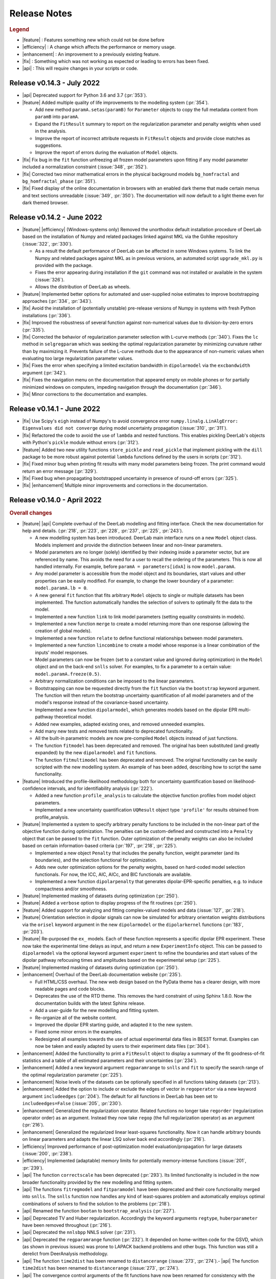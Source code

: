 .. _changelog:


--------------
Release Notes
--------------


.. rubric:: Legend

- |feature| : Features something new which could not be done before
- |efficiency| : A change which affects the performance or memory usage.
- |enhancement| : An improvement to a previously existing feature.
- |fix| : Something which was not working as expected or leading to errors has been fixed.
- |api| : This will require changes in your scripts or code.


Release v0.14.3 - July 2022
---------------------------------

- |api| Deprecated support for Python 3.6 and 3.7 (:pr:`353`). 
- |feature| Added multiple quality of life improvements to the modelling system (:pr:`354`). 

  * Add new method ``paramA.setas(paramB)`` for ``Parameter`` objects to copy the full metadata content from ``paramB`` into ``paramA``. 
  * Expand the ``FitResult`` summary to report on the regularization parameter and penalty weights when used in the analysis. 
  * Improve the report of incorrect attribute requests in ``FitResult`` objects and provide close matches as suggestions. 
  * Improve the report of errors during the evaluation of ``Model`` objects.  
  
- |fix| Fix bug in the ``fit`` function unfreezing all frozen model parameters upon fitting if any model parameter included a normalization constraint (:issue:`348`, :pr:`352`).
- |fix| Corrected two minor mathematical errors in the physical background models ``bg_homfractal`` and ``bg_homfractal_phase`` (:pr:`351`). 
- |fix| Fixed display of the online documentation in browsers with an enabled dark theme that made certain menus and text sections unreadable (:issue:`349`, :pr:`350`). The documentation will now default to a light theme even for dark themed browser. 



Release v0.14.2 - June 2022
---------------------------------

- |feature| |efficiency| (Windows-systems only) Removed the unorthodox default installation procedure of DeerLab based on the installation of Numpy and related packages linked against MKL via the Gohlke repository (:issue:`322`, :pr:`330`).

  * As a result the default performance of DeerLab can be affected in some Windows systems. To link the Numpy and related packages against MKL as in previous versions, an automated script ``upgrade_mkl.py`` is provided with the package.
  * Fixes the error appearing during installation if the ``git`` command was not installed or available in the system (:issue:`326`). 
  * Allows the distribution of DeerLab as wheels. 

- |feature| Implemented better options for automated and user-supplied noise estimates to improve bootstrapping approaches (:pr:`334`, :pr:`343`).
- |fix| Avoid the installation of (potentially unstable) pre-release versions of Numpy in systems with fresh Python installations (:pr:`336`).
- |fix| Improved the robustness of several function against non-numerical values due to division-by-zero errors (:pr:`335`).
- |fix| Corrected the behavior of regularization parameter selection with L-curve methods (:pr:`340`). Fixes the ``lc`` method in ``selgregparam`` which was seeking the optimal regularization parameter by minimizing curvature rather than by maximizing it. Prevents failure of the L-curve methods due to the appearance of non-numeric values when evaluating too large regularization parameter values.
- |fix| Fixes the error when specifying a limited excitation bandwidth in ``dipolarmodel`` via the ``excbandwidth`` argument (:pr:`342`). 
- |fix| Fixes the navigation menu on the documentation that appeared empty on mobile phones or for partially minimized windows on computers, impeding navigation through the documentation (:pr:`346`).
- |fix| Minor corrections to the documentation and examples.    

Release v0.14.1 - June 2022
---------------------------------

- |fix| Use Scipy's ``eigh`` instead of Numpy's to avoid convergence error ``numpy.linalg.LinAlgError: Eigenvalues did not converge`` during model uncertainty propagation (:issue:`310`, :pr:`311`).
- |fix| Refactored the code to avoid the use of ``lambda`` and nested functions. This enables pickling DeerLab's objects with Python's ``pickle`` module without errors (:pr:`312`).
- |feature| Added two new utility functions ``store_pickle`` and ``read_pickle`` that implement pickling with the ``dill`` package to be more robust against potential ``lambda`` functions defined by the users in scripts (:pr:`312`).
- |fix| Fixed minor bug when printing fit results with many model parameters being frozen. The print command would return an error message (:pr:`329`).
- |fix| Fixed bug when propagating bootstrapped uncertainty in presence of round-off errors (:pr:`325`). 
- |fix| |enhancement| Multiple minor improvements and corrections in the documentation.

Release v0.14.0 - April 2022
---------------------------------

.. rubric:: Overall changes

- |feature| |api| Complete overhaul of the DeerLab modelling and fitting interface. Check the new documentation for help and details. (:pr:`218`, :pr:`223`, :pr:`228`, :pr:`237`, :pr:`225`, :pr:`243`). 
  
  * A new modelling system has been introduced. DeerLab main interface runs on a new ``Model`` object class. Models implement and provide the distinction between linear and non-linear parameters.
  * Model parameters are no longer (solely) identified by their indexing inside a parameter vector, but are referenced by name. This avoids the need for a user to recall the ordering of the parameters. This is now all handled internally. For example, before ``paramA = parameters[idxA]`` is now ``model.paramA``.   
  * Any model parameter is accessible from the model object and its boundaries, start values and other properties can be easily modified. For example, to change the lower boundary of a parameter: ``model.paramA.lb = 0``.  
  * A new general ``fit`` function that fits arbitrary ``Model`` objects to single or multiple datasets has been implemented. The function automatically handles the selection of solvers to optimally fit the data to the model. 
  * Implemented a new function ``link`` to link model parameters (setting equality constraints in models). 
  * Implemented a new function ``merge`` to create a model returning more than one response (allowing the creation of global models). 
  * Implemented a new function ``relate`` to define functional relationships between model parameters.
  * Implemented a new function ``lincombine`` to create a model whose response is a linear combination of the inputs' model responses. 
  * Model parameters can now be frozen (set to a constant value and ignored during optimization) in the ``Model`` object and on the back-end ``snlls`` solver. For examples, to fix a parameter to a certain value: ``model.paramA.freeze(0.5)``.
  * Arbitrary normalization conditions can be imposed to the linear parameters.
  * Bootstrapping can now be requested directly from the ``fit`` function via the ``bootstrap`` keyword argument. The function will then return the bootstrap uncertainty quantification of all model parameters and of the model's response instead of the covariance-based uncertainty.
  * Implemented a new function ``dipolarmodel``, which generates models based on the dipolar EPR multi-pathway theoretical model. 
  * Added new examples, adapted existing ones, and removed unneeded examples. 
  * Add many new tests and removed tests related to deprecated functionality. 
  * All the built-in parametric models are now pre-compiled ``Model`` objects instead of just functions.
  * The function ``fitmodel`` has been deprecated and removed. The original has been substituted (and greatly expanded) by the new    ``dipolarmodel`` and ``fit`` functions. 
  * The function ``fitmultimodel`` has been deprecated and removed. The original functionality can be easily scripted with the new modelling system. An example of has been added, describing how to script the same functionality. 

- |feature| Introduced the profile-likelihood methodology both for uncertainty quantification based on likelihood-confidence intervals, and for identifiability analysis (:pr:`222`).

  * Added a new function ``profile_analysis`` to calculate the objective function profiles from model object parameters.
  * Implemented a new uncertainty quantification ``UQResult`` object type ``'profile'`` for results obtained from profile_analysis.
- |feature| Implemented a system to specify arbitrary penalty functions to be included in the non-linear part of the objective function during optimization. The penalties can be custom-defined and constructed into a ``Penalty`` object that can be passed to the ``fit`` function. Outer optimization of the penalty weights can also be included based on certain information-based criteria (:pr:`197`, :pr:`218`, :pr:`225`). 

  * Implemented a new object ``Penalty`` that includes the penalty function, weight parameter (and its boundaries), and the selection functional for optimization.
  * Adds new outer optimization options for the penalty weights, based on hard-coded model selection functionals. For now, the ICC, AIC, AICc, and BIC functionals are available.
  * Implemented a new function ``dipolarpenalty`` that generates dipolar-EPR-specific penalties, e.g. to induce compactness and/or smoothness.
- |feature| Implemented masking of datasets during optimization (:pr:`250`).
- |feature| Added a ``verbose`` option to display progress of the fit routines (:pr:`250`).
- |feature| Added support for analyzing and fitting complex-valued models and data (:issue:`127`, :pr:`218`).
- |feature| Orientation selection in dipolar signals can now be simulated for arbitrary orientation weights distributions via the ``orisel`` keyword argument in the new ``dipolarmodel`` or the ``dipolarkernel`` functions (:pr:`183`, :pr:`203`). 
- |feature| Re-purposed the ``ex_`` models. Each of these function represents a specific dipolar EPR experiment. These now take the experimental time delays as input, and return a new ``ExperimentInfo`` object. This can be passed to ``dipolarmodel`` via the optional keyword argument ``experiment`` to refine the boundaries and start values of the dipolar pathway refocusing times and amplitudes based on the experimental setup (:pr:`225`). 
- |feature| Implemented masking of datasets during optimization (:pr:`250`).
- |enhancement| Overhaul of the DeerLab documentation website (:pr:`235`).

  * Full HTML/CSS overhaul. The new web design based on the PyData theme has a clearer design, with more readable pages and code blocks.
  * Deprecates the use of the RTD theme. This removes the hard constraint of using Sphinx 1.8.0. Now the documentation builds with the latest Sphinx release.
  * Add a user-guide for the new modelling and fitting system.
  * Re-organize all of the website content.
  * Improved the dipolar EPR starting guide, and adapted it to the new system.
  * Fixed some minor errors in the examples.
  * Redesigned all examples towards the use of actual experimental data files in BES3T format. Examples can now be taken and easily adapted by users to their experiment data files (:pr:`304`).
- |enhancement| Added the functionality to print a ``FitResult`` object to display a summary of the fit goodness-of-fit statistics and a table of all estimated parameters and their uncertainties (:pr:`234`). 
- |enhancement| Added a new keyword argument ``regparamrange`` to ``snlls`` and ``fit`` to specify the search range of the optimal regularization parameter (:pr:`225`).
- |enhancement| Noise levels of the datasets can be optionally specified in all functions taking datasets (:pr:`213`).
- |enhancement| Added the option to include or exclude the edges of vector in ``regoperator`` via a new keyword argument ``includeedges`` (:pr:`204`). The default for all functions in DeerLab has been set to ``includeedges=False`` (:issue:`205`, :pr:`230`).  
- |enhancement| Generalized the regularization operator. Related functions no longer take ``regorder`` (regularization operator order) as an argument. Instead they now take ``regop`` (the full regularization operator) as an argument (:pr:`216`).
- |enhancement| Generalized the regularized linear least-squares functionality. Now it can handle arbitrary bounds on linear parameters and adapts the linear LSQ solver back end accordingly (:pr:`216`).
- |efficiency| Improved performance of post-optimization model evaluation/propagation for large datasets (:issue:`200`, :pr:`238`).  
- |efficiency| Implemented (adaptable) memory limits for potentially memory-intense functions (:issue:`201`, :pr:`239`). 
- |api| The function ``correctscale`` has been deprecated (:pr:`293`). Its limited functionality is included in the now broader functionality provided by the new modelling and fitting system.
- |api| The functions ``fitregmodel`` and ``fitparamodel`` have been deprecated and their core functionality merged into ``snlls``. The ``snlls`` function now handles any kind of least-squares problem and automatically employs optimal combinations of solvers to find the solution to the problems (:pr:`218`). 
- |api| Renamed the function ``bootan`` to ``bootstrap_analysis`` (:pr:`227`).
- |api| Deprecated TV and Huber regularization. Accordingly the keyword arguments ``regtype``, ``huberparameter`` have been removed throughout (:pr:`216`).
- |api| Deprecated the ``nnlsbpp`` NNLS solver (:pr:`231`).
- |api| Deprecated the ``regparamrange`` function (:pr:`232`). It depended on home-written code for the GSVD, which (as shown in previous issues) was prone to LAPACK backend problems and other bugs. This function was still a derelict from DeerAnalysis methodology.
- |api| The function ``time2dist`` has been renamed to ``distancerange`` (:issue:`273`, :pr:`274`).- |api| The function ``time2dist`` has been renamed to ``distancerange`` (:issue:`273`, :pr:`274`).
- |api| The convergence control arguments of the fit functions have now been renamed for consistency with the ``least_squares`` function of the SciPy package (:pr:`296`).
- |api| Changed the name of the parameter ``width`` to ``std`` in the ``dd_gauss``, ``dd_gauss2``, ``dd_gauss3``, and ``dd_skewgauss``models (:issue:`278`, :pr:`280`).
- |fix| When using the ``multistart`` keyword argument, no longer includes the parameter boundaries in the set of multiple start values (:pr:`218`). 
- |fix| Fixed error (manifesting as ``nan`` values in the confidence intervals) caused by a division-by-zero in the covariance matrix estimation (:pr:`218`).
- |fix| Fix encoding error during installation (:pr:`252`). This error could disrupt the installation in OS with default encoding different from CP-1252.
- |fix| Implement a new function to ensure that estimated Jacobians are positive semi-definite matrices. This fixes the appearance of warnings and bugs when calculating confidence intervals (:pr:`216`).
- |fix| Corrected the scale invariance behavior of the covariance-based uncertainty estimates (:pr:`218`).
- |fix| Fixed multiple ``numpy.VisibleDeprecationWarning`` and ``RunTime`` warnings (:issue:`207`, :pr:`212`).
- |fix| Corrected the math in the documentation of some distance distribution models (:pr:`215`).
- |fix| Corrected the behavior of dataset weights. These are no longer normalized at runtime and kept as specified by the users (:issue:`248`, :pr:`250`).
- |fix| While testing, now skips a unit test if an error with the Tk backend of Matplotlib occurs (:pr:`211`).
- |fix| Fix multiple bugs and errors related to the new modelling and fitting system (:pr:`226`, :issue:`233`, :pr:`235`, :issue:`241`, :pr:`242`, :issue:`244`, :pr:`245`, :pr:`246`, :pr:`249`).
- |fix| Correct behavior of multistart optimization for one-sided parameter boundaries (:pr:`252`).
- |fix| Fix bug when globally fitting multiple datasets. The global weights were not being manipulated correctly in the estimation of the linear parameters leading to incorrect results (:pr:`302`)

.. rubric:: ``bootstrap_analysis``
- |efficiency| Added a new keyword argument ``memorylimit`` to specify the maximal memory used by the bootstrap analysis (by default 8GB). If the total analysis is expected to exceed the memory limit, the function will abort the execution (:issue:`200`, :pr:`238`).

.. rubric:: ``dipolarkernel``
- |feature| Added a new option `complex` to request the complex-valued dipolar kernel to simulate the out-of-phase contributions to the dipolar signals (:pr:`258`).
- |efficiency| Added a new keyword argument ``memorylimit`` to specify the maximal memory used by the dipolar kernel (by default 8GB). If the dipolar kernel is expected to exceed the memory limit, the function will abort the execution (:issue:`200`, :pr:`238`).
- |fix| Prompts error if wrong method is selected when specifying a limited excitation bandwidth (:issue:`181`, :pr:`183`). 

.. rubric:: ``bg_models``
- |feature| Implemented the time-dependent phase shifts for all the built-in physical background models, namely ``bg_hon3d_phase``, ``bg_hom3dex_phase``, and ``bg_homfractal_phase`` (:pr:`258`).   
- |enhancement| Changed the implementation of ``bg_hom3dex`` (:pr:`258`). This avoids the use of tabulated pre-calculated values. Accordingly the utility functions ``calculate_exvolume_redfactor`` and ``load_exvolume_redfactor`` have been removed.
- |fix| Improved the implementation and behavior of the ``bg_homfractal`` model (:pr:`258`).

.. rubric:: ``diststats``
- |fix| Fixed the behavior when dealing with distributions with arbitrary integral values

.. rubric:: ``selregparam``
- |enhancement| Implemented a general LSQ solver as backend to adapt to different regularized optimization problem structures.
- |enhancement| Generalized the linear least-squares solver. (:pr:`216`).
- |enhancement| In the ``brent`` mode, the search range is no longer selected from the min/max of ``regparamrange`` output, but from a new keyword argument ``searchrange`` set by default to ``[1e-8,1e2]``. The default values were chosen as the statistical means of Monte-Carlo simulations of the min/max values of ``regparamrange``'s output for typical 4-pulse DEER kernels (:pr:`232`).
- |enhancement|  In the ``grid`` mode, the grid-values are passed by the pre-existing keyword argument ``candidates``. By default, if not specified, a grid will be generated from the ``searchrange`` argument (:pr:`232`).

.. rubric:: ``UQResult``
- |fix| Ensures non-negativity of estimated parameter uncertainty probability density functions.
- |enhancement| Improve the behavior of ``UQresult.propagate()`` for bootstrapped uncertainty results. Now, instead of propagating bootstrapped uncertainty via the estimated covariance matrix, the uncertainty is propagated by bootstrapping from the bootstrapped uncertainty distributions (:pr:`218`). 
- |fix| Fix behavior of the bootstrap median (:pr:`254`).
- |fix| Suppress multiple ``DeprecationWarning`` warnings during uncertainty calculations (:pr:`255`).
- |fix| Fix error prompt when requesting private methods such as ``__deepcopy__`` (:issue:`301`, :pr:`303`).

.. rubric:: ``correctphase``
- |fix| Implement a fully vectorized analytical solution, resulting in a 30-150x speedup (:pr:`256`, :pr:`279`). 
- |api| Eliminate the ``phase='posrealint'`` and ``phase='negrealint'`` options (:pr:`279`).

.. rubric:: ``deerload``
- |fix| Raise warning instead of exception when parsing lines without key-value pairs (:pr:`256`). This avoid errors when trying to load BES3T files with PulseSPEL scripts edited in different OS systems.

.. rubric:: ``whitegaussnoise``
- |api| Renamed the argument ``level`` to ``std`` for clarity (:pr:`276`).
- |api| Make the argument ``std`` a required positional argument and no longer provide a default value (:pr:`276`).

Release v0.13.2 - July 2021
---------------------------------

.. rubric:: Overall changes

- |fix| Fixed an error appearing during installation in Windows systems. If during installation a  ``python`` executable alias was not created, the call to the ``pipwin`` manager returned an error and the installation failed to download and install Numpy, SciPy and CVXOpt (:pr:`187`).
- |fix| Fixed the rendering of certain code-blocks in the documentation examples which were appearing as plain text (:issue:`179`, :pr:`184`). 
- |fix| Fixed the execution and rendering of the model examples in the documentation (:issue:`189`, :pr:`190`). 
- |fix| Fixed a bug in ``snlls`` where one of the linear least-squares solvers can return results that violate the boundary conditions due to float-point round-off errors (:issue:`177`, :pr:`188`).


Release v0.13.1 - May 2021
---------------------------------

.. rubric:: Overall changes

- |fix| Fixed the behavior of global weights throughout DeerLab fit functions. The keyword argument ``weights`` was not having any or the expected effect in the results in some fit functions. Also fixes the behavior of built-in plots for global fits (:issue:`168`, :pr:`171`). 
- |enhancement| Optimize default weights in global fitting according to the datasets noise levels (:issue:`169`, :pr:`174`).
- |fix| Fixed a bug in ``snlls`` that was causing the confidence intervals in ``snlls``, ``fitmodel`` and ``fitmultimodel`` to vanish for large signal scales (:issue:`165`, :pr:`166`). 

.. rubric:: ``deerload`` 

- |fix| Corrected a bug that happened in certain BES3T Bruker spectrometer files, when there are entries under the ``MANIPULATION HISTORY LAYER`` section at the end of the descriptor file. Also fixed the reading of ``.XGF`` partner files (:pr:`164`). 

.. rubric:: ``snlls``

- |enhancement| The keyword argument ``extrapenalty`` now requires a function that takes both non-linear and linear parameters. Corrected the name of the keyword in the documentation (:pr:`175`). 

.. rubric:: ``fitparamodel``

- |fix| Fixed the scaling of the output ``FitResult.model`` and ``FitResult.modelUncert`` (:pr:`173`).

.. rubric:: ``ex_pseudotitration_parameter_free``:

- |fix| Removed ``Ctot`` from second order term in the ``chemicalequalibrium`` polynomial (:pr:`163`).

---------------------------------

Release v0.13.0 - April 2021
---------------------------------

.. rubric:: Overall changes

- |feature| DeerLab is now distributed via the Anaconda repository and can be installed with the ``conda`` package manager (:issue:`12`, :pr:`157`). The installation instructions have been expanded to describe the Anaconda installation (:pr:`155`).
- |feature| DeerLab now supports Python 3.9.
- |enhancement| The function ``fitsignal`` has been re-named to ``fitmodel`` for correctness and consistency with other functions (:pr:`102`).
- |feature| Added new experiment models for RIDME on systems with one to seven harmonic pathways (S=1/2 to S=7/2) to include all higher harmonics (overtones) (:pr:`79`). 
- |enhancement| Bootstrapping is now embedded into ``fitmodel`` to automatically bootstrap all output quantities without the need to write additional script lines (:issue:`55`). In ``fitmodel`` a new option ``uq`` allows to switch between covariance or bootstrapping uncertainty quantification (:pr:`88`). 
- |feature| The function ``fitmodel`` now returns ``Vmod`` and ``Vunmod``, the modulated and unmodulated contributions to the fitted dipolar signal, respectively, along their uncertainties as additional outputs (:pr:`78`).
- |feature| Implemented several initialization strategies in ``fitmultimodel`` for multi-model components (:pr:`67`). Three different new strategies ``'spread'``, ``'split'`` and ``'merge'`` will initialize the parameter values of the N-component fit based on the results of the N-1/N+1 component fit to improve quality of results and speed.  
- |feature| Added contribution guidelines to the documentation and automated list of DeerLab contributors. 
- |feature| The function ``snlls`` now accepts additional custom penalties to include in the optimization (:issue:`76`, :pr:`112`).
- |feature| All fit functions now return the fit of the data along its uncertainty automatically as part of the ``FitResult`` object(:issue:`130`, :pr:`134`).
- |feature| Implemented a new method ``UQResult.join()`` to merge multiple uncertainty quantification objects (:pr:`154`). This permits error propagation from multiple uncertainty sources to a common function.
- |efficiency| The performance of all fit functions has been considerably accelerated by removing call overheads in built-in DeerLab models (:issue:`100`, :pr:`101`, :pr:`143`).
- |fix| Improved robustness of the installation from PyPI (:pr:`65`):
- |fix| The installer no longer assumes the alias ``pip`` to be setup on the system. 
- |fix| The installation will now handle cases when system-wide privileges are not available (:issue:`52`).
- |fix| Improved robustness of the installation in Windows systems to avoid missing DLL errors (:issue:`64`).
- |fix| The installer will now get the latest Numpy/Scipy releases in Windows systems available at the [Gohlke repository](https://www.lfd.uci.edu/~gohlke/pythonlibs/). 
- |fix| Adapted piece of code leading to a ``VisibleDeprecationWarning`` visible during execution of certain DeerLab functions.
- |enhancement| Improved interface of built-in plots in ``FitResult.plot()``. The method now returns a Matplotlib figure object (``matplotlib.figure.Figure``) instead of an axes object (``matplotlib.axes._subplots.AxesSubplot``) which can be modified more freely to adjust graphical elements (:issue:`85`). The method now takes an optional keyword ``FitResult.plot(show=True\False)`` to enable/disable rendering of the graphics upon calling the method (:pr:`87`).
- |fix| The fit objective values returned in ``FitResult.cost`` are now correct (previous versions had an erroneous 1/2 factor) (:issue:`80`). The value is now returned as a scalar value instead of a single-element list (:issue:`81`).
- |enhancement| Removed the re-normalization conventions ``K(t=0,r)=1`` and ``B(t=0)=1`` and associated options ``renormalize`` and ``renormpaths`` in the ``dipolarkernel`` and ``dipolarbackground`` functions (:pr:`99`) to avoid identifiability issues between dipolar pathway amplitudes and signal scales during fitting (:issue:`76`). 
- |enhancement| The fit convergence criteria ``tol`` (objective function tolerance) and ``maxiter`` (iteration limit) are now exposed as keyword argument in all fit functions (:issue:`111`, :pr:`112`). 
- |enhancement| Multiple improvements and corrections to the documentation (:pr:`95`, :pr:`96`, :pr:`104`, :pr:`106`, :pr:`107`, :pr:`115`, :pr:`122`)
- |fix| Corrections in the metadata of multiple ``dd_models``. The key ``Parameters`` of some models contained the wrong names.
- |enhancement| The metadata of the built-in models is now accessible and manipulable via function attributes (e.g. ``dd_gauss.parameters``) rather than trought a returned dictionary (e.g. ``dd_gauss()['Parameters']``) (:pr:`143`).
- |enhancement| The keyword argument to request uncertainty quantification has been unified across all fitting functions. It is now ``uq`` (:pr:`120`).
- |api| The ``UncertQuant`` class has been renamed into ``UQResult`` (:pr:`123`).
- |enhancement| Uncertainty quantification is now tested numerically against an external package (``lmfit``) to ensue quality and accuracy(:pr:`121`).
- |enhancement| Expanded the collection of examples in the documentation, and improved existing ones (:pr:`144`, :pr:`148`, :pr:`153`).

.. rubric:: ``deerload`` 

- |fix| Fixed behavior of the function when loading certain 2D-datasets in the BES3T format (:issue:`82`, :pr:`83`).
- |fix| In 2D-datasets, the abscissas are now returned as a list of abscissas instead of a single 2D-matrix (:pr:`83`). 

.. rubric:: ``fitmodel``

- |fix| Corrected the scaling behaviour of all outputs related to components of the dipolar signal to match the scaling of the original experimental data (:pr:`78`). 
- |enhancement| The built-in plot method ``FitResult.plot()`` now plots the unmodulated component fit as well with its uncertainty (:pr:`78`).
- |enhancement| When plotting bootstrapped results with ``FitResult.plot()``, the fit is substituted with the median of the bootstrapped distribution (:pr:`148`).
- |enhancement| Extended information included in the verbose summary (:pr:`78`). 
- |enhancement| Simplified the interface for defining initial values and boundaries of parameters in ``fitsignal`` (:pr:`71`). Now instead of defining, e.g., ``fitsignal(..., lb = [[],[50],[0.2, 0.5]])`` one can define the individual vales/boundaries ``fitsignal(..., bg_lb = 50, ex_lb = [0.2,0.5])`` by using the new keywords. 
- |api| Removed the keyword argument ``uqanalysis=True/False``. The uncertainty quantification can now be disabled via the new keyword ``uq=None`` (:pr:`98`).
- |fix| Corrected the behaviour of built-in start values when manually specifying boundaries (:pr:`73`). If the built-in start values are outside of the user-specified boundaries the program will now automatically set the start values in the middle of the boundaries to avoid errors (:issue:`72`)).
- |enhancement| Implemented the constraint ``Lam0+sum(lam)<=1`` to ensure the structural-identifiability of ``Lam0`` and ``V0`` during SNLLS optimization of experiment models with more than one modulated dipolar pathway (i.e. does not affect ``ex_4pdeer``) (:issue:`76`, :pr:`108`).
- |enhancement| The function now accepts any sequence input (lists, arrays, tuples, etc.) instead of just lists (:pr:`152`). 
- |api| Removed the optional keyword argument ``regtype`` (:pr:`137`).
- |fix| Fixed a bug in the scaling of the distance distribution uncertainty quantification (:pr:`148`).

.. rubric:: ``fitregmodel``

- |fix| Corrected the behaviour of the uncertainty quantification when disabling the non-negativity constraint (:pr:`121`).

.. rubric:: ``fitparamodel`` 

- |fix| Made ``par0`` a positional argument instead of an optional keyword (:issue:`70`). to avoid errors when not defined (:issue:`69`).
- |api| Keyword argument ``rescale`` has been renamed to ``fitscale`` (:issue:`128`, pr:`129`).

.. rubric:: ``snlls``

- |fix| Corrected bug that was leading to the smoothness penalty being accounted for twice in the least-squares residual during optimization (:issue:`103`).
- |enhancement| Now returns the uncertainty quantification of linear and nonlinear parts as separate objects ``nonlinUncert`` and ``linUncert`` (:pr:`108`).
- |enhancement| Improved the covariance-based uncertainty analysis by including correlations between linear and non-linear parameters(:pr:`108`).
- |fix| Improved the behavior of signal scale determination (:pr:`108`).
- |fix| Enabled prescaling of the data to avoid scaling issues during uncertainty quantification (:issue:`132`, :pr:`133`).
- |fix| Corrected the behaviour of the uncertainty quantification when disabling the regularization penalty (:pr:`121`).

.. rubric:: ``diststats`` 

- |fix| Now compatible with non-uniformly defined distance distributions (:issue:`92`, :pr:`94`)). 
- |fix| Added internal validation step to avoid non-sensical results when confounding the syntax (:pr:`91`).

.. rubric:: ``dipolarkernel`` 

- |enhancement| Now allows defining pathways without unmodulated components.
- |fix| All optional keyword arguments can only be passed as named and not positional arguments (:pr:`138`)). 
- |api| The keyword ``pathways`` now only takes lists of pathways and not modulation depth parameters. A new separate keyword ``mod`` takes the modulation depth parameter for the simplified 4-pulse DEER kernel (:issue:`118`, :pr:`138`).
- |api| Renamed the background argument keyword ``B`` into ``bg`` (:pr:`138`).

.. rubric:: ``regparamrange``

- |fix| Implemented new CSD algorithm to avoid LAPACK library crashes encountered when using multiple DeerLab functions calling ``regparamrange`` internally (:pr:`68`).

.. rubric:: ``correctphase`` 

- |feature| Implement new keyword ``phase`` to select the criterion for optimizing the phase for correction (:issue:`114`, :pr:`131`).
- |api| Deprecated imaginary offset fitting (:pr:`131`). 
- |api| Deprecated manual phase correction. Manual correction can be done by the user and is now described in the beginner's guide (:pr:`131`). 

-------------------------------

Release v0.12.2 - October 2020
---------------------------------

.. rubric::  Overall changes

- |fix| Fit functions using the ``multistart`` option are now fully deterministic. The functions was using now a random generator to define the different start points, this is now deterministic. 

- |enhancement| Documentation UI has been re-designed for a more confortable reading. Minor errors and outdated information have been corrected throughout. Expanded reference documentation of several functions for better understanding. 


.. rubric:: ``regparamrange``

- |fix| The exception handling introduced in the previous release was still too specific. The function kept crashing due to SVD non-convergence errors during the GSVD. This has been fixed and the error will not lead to a crash. (:issue:`42`).   

.. rubric:: ``dd_skewgauss``

- |fix| Corrected an error in the implementation that was leading to wrong distributions (:issue:`61`).  

.. rubric:: ``dd_models``, ``ex_models``

-  |enhancement| Adapted numerical boundaries and start values of some built-in models to reflect better the physical reality. Afected models: ``dd_skewgauss``, ``dd_triangle``, ``dd_gengauss``, ``ex_5pdeer``, ``ex_ovl4pdeer``. 

-------------------------------

Release v0.12.1 - October 2020
---------------------------------

.. rubric::  Overall changes

- |efficiency| The calculation of the Jacobian for covariance-based uncertainty analysis has been simplified providing a significant boost in performance for all fit functions (:pr:`55`). 

- |fix| The Jacobian computation is more robust, now taking into consideration parameter boundaries (:pr:`58`). This solves errors such as the ones reported in (:issue:`50`).

- |fix| Broken examples in the documentation have been corrected (:pr:`57`).

- |enhancement| When requesting attributes or method of a UncertQuant object under disabled uncertainty analysis (``uqanalysis=False``) now it will prompt an explanatory error instead of just crashing (:issue:`56`). 

.. rubric:: ``fitsignal``

- |fix| Corrected the behaviour of the scaling output (``fit.scale``). Now all fitted dipolar signals (``fit.V``) have the same scaling as the input signal (:issue:`53`). 

.. rubric::  ``regparamrange``

- |fix| Relaxed the exception handling to catch errors occuring under certain conditions. The function seems to crash due to LAPACK or SVD non-convergence errors during the GSVD, now these are catched and the alpha-range is estimated using simple SVD as an approximation. This function might be deprecated in a future release (:issue:`42`).   

-------------------------------


Release v0.12.0 - October 2020
---------------------------------

.. rubric::  Overall changes

- |feature| Added new function ``diststats`` to calculate different statistical quantities of the distance distribution and their corresponding uncertainties (:pr:`37`).

- |feature| Introduced the option ``cores`` to ``bootan`` parallelize the bootstrapping using multiple CPUs (:pr:`35`). 

- |enhancement| The regularization operator matrices ``regoperator`` now include the edges of the distribution (:pr:`38`). Now the smoothness penalty is imposed on the distribution edges avoiding the accumulation of distribution mass at the edges of ``r``. 

- |enhancement| The interface for defining dipolar pathways has been simplified (:pr:`41`). For example, a signal with two dipolar pathways had to be defined as ``pathways = [[Lam0,np.nan], [lam1,T0]]``. Now the unmodulated pathway must be defined by its amplitude and does not accept the use of ``np.nan``, e.g. ``pathways = [Lam0, [lam1,T0]]``.

- |api| The project version control has been switched from the Git-flow to the GitHub-flow design. The default branch has been switched from ``master`` to ``main``, which is now always production-ready. All new contributions are merged into ``main`` exclusively by pull requests.

- |enhancement| The dependency on the ``lambda`` parameter has been removed from all phenomenological background models, and kept only for physical models (:pr:`43`). Their interface with ``dipolarbackground`` and ``dipolarkernel`` have been updated accordingly. 
 
.. rubric::  ``bg_homfractal`` 

-  |fix| Corrected behavior of the model. For ``d=3`` the model returned wrong values, and for ``d~=3`` the model resulted in an error.

.. rubric::  ``UncertQuant``

- |fix| Fixed bug when propagating uncertainty to scalar functions.

.. rubric::  ``deerload``

- |fix| Fixed UTF-8 error when loading certain spectrometer files in MacOS (:pr:`30`)

.. rubric::  ``fitsignal``

- |fix| The fitted scale of the signal is now properly calculated when fitting fully parametric signals. 
- |fix| Fixed error occuring when fitting a dipolar evolution function with a non-parametric distribution.

.. rubric::  ``selregparam``

- |fix| Fixed bug occuring when requesting the ``lc`` or ``lr`` selection methods.

.. rubric::  ``regparamange``

- |fix| An error occuring at the BLAS/LAPLACK error ocurring under certain conditions in MacOS and Ubuntu is now handled to avoid a crash. 

-------------------------------


Release v0.11.0 - September 2020
---------------------------------

.. rubric::  Overall changes

* |enhancement| All Gauss models (``dd_gauss``,etc.) now use the standard deviation ``sigma`` instead of the FWHM as the width parameter for consistency with other method such as Rice distributions (:pr:`19`).

* |fix| All hard-wired random seeds have been removed. 

* |feature| A new method ``plot()`` has been added to the ``FitResult`` class returned by all fit functions. This will create a basic plot of the fit results (:pr:`7`).

.. rubric::  ``snlls``

- |api| Renamed option ``penalty`` as ``reg`` and improved its interface (:pr:`13`).
- |enhancement| The regularization parameter of the optimal solution is returned now (:pr:`20`).

.. rubric::  ``whitegaussnoise``

- |enhancement| Added a ``seed`` option to select static noise realizations.

.. rubric::  ``correctzerotime`` 

- |fix| Fixed bug when zero-time is at start/end of array (:pr:`24`).
- |fix| Function no longer rescales the experimental data passed on to the function. 

.. rubric::  ``fitsignal``  

- |enhancement| The regularization parameter of the optimal solution is returned now (:pr:`20`).
- |fix| Bug fixed when fitting dipolar evolution functions (no background and no experiment models) with a parametric distance distribution. 

.. rubric::  ``fitmultimodel``

- |enhancement| Start points are now spread over constrained parameter space grid instead of being randomble initiated(:pr:`22`).

.. rubric::  ``deerload`` 

- |fix| Now returns the time axis in microseconds instead of nanoseconds (:pr:`21`).
- |fix| The bug appearing when loading certain BES3T files has been fixed (:pr:`14`).

.. rubric::  ``fitregmodel``

- |enhancement| Now returns the fitted dipolar signal in the ``FitResult`` output

.. rubric::  ``correctscale``

- |fix| The parameter fit ranges have been adjusted.


-------------------------------

Release v0.10.0 - August 2020
-----------------------------

As of this version, DeerLab is based on Python in contrast to older versions based on MATLAB found [here](https://github.com/JeschkeLab/DeerLab-Matlab).

.. rubric:: Overall changes

- |api| The following functions have been deprecated due to limited usability or due to functionality overlap with other DeerLab functions: ``aptkernel``, ``backgroundstart``, ``fitbackground``, ``paramodel``, and ``time2freq``. 

- |feature| All fit functions now return a single ``FitResult`` output which will contain all results. 

- |feature| All functions are now compatible with non-uniformly increasing distance axes. 

- |feature| All fit functions are completely agnostic with respect of the abolute values of the signal amplitude. This is automatically fitted by all function and return as part of the results.

- |feature| Uncertainty quantification for all fit functions is returned as a ``UncertQuant`` object from which confidence intervals, parameter distributions, etc. can be generated generalizing the uncertainty interface for all DeerLab. Uncertainty can now be propagated to arbitrary functions.

.. rubric:: ``fitparamodel``

- |enhancement| The functionality has been streamlined. Function now fits arbitrary parametric models using non-linear leas-squares without consideration of whether it is a time-domain or distance-domain model. The models no longer need to take two inputs (axis+parameters) and now only tk the parameters as input. 

.. rubric:: ``fitregmodel``

- |fix| Goodness-of-fit estimators are now computed using the proper estimation the degrees of freedom.

.. rubric:: ``fitmultimodel``

- |fix| Added internal measures to avoid situations where one or several components are suppressed by fitting zero-amplitudes making the method more stable. 

.. rubric:: ``uqst``

- |fix| The uncertainty distributions of the parameters are now returned as properly normalized probability density functions.

.. rubric:: ``fftspec``

- |fix| Frequency axis construction has been corrected.

.. rubric:: ``regoperator``

- |feature| Now calculates the numerically exact finite-difference matrix using Fornberg's method.

.. rubric:: ``correctphase``

- |feature| Now can handle 2D-datasets.


